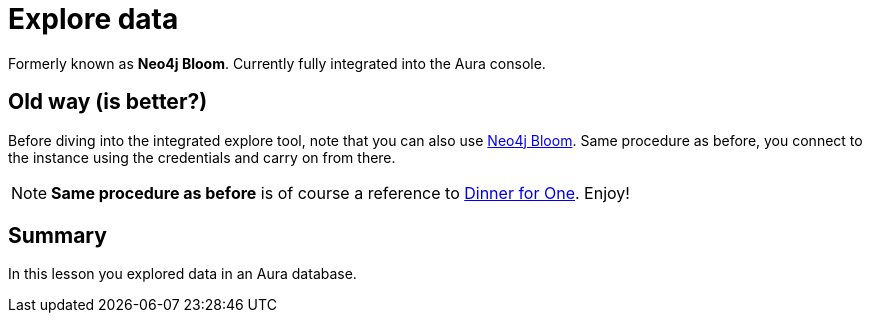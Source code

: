 = Explore data

Formerly known as **Neo4j Bloom**.
Currently fully integrated into the Aura console.

== Old way (is better?)
Before diving into the integrated explore tool, note that you can also use link:https://explore.neo4j.io[Neo4j Bloom^]. Same procedure as before, you connect to the instance using the credentials and carry on from there.

[NOTE]
====
**Same procedure as before** is of course a reference to link:https://en.wikipedia.org/wiki/Dinner_for_One[Dinner for One]. Enjoy!
====




[.summary]
== Summary
In this lesson you explored data in an Aura database.
